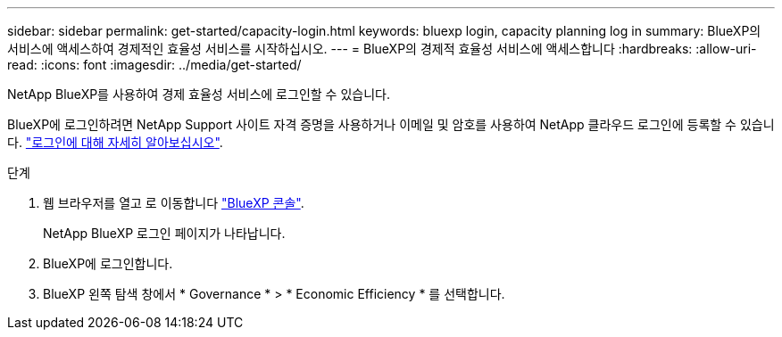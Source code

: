 ---
sidebar: sidebar 
permalink: get-started/capacity-login.html 
keywords: bluexp login, capacity planning log in 
summary: BlueXP의 서비스에 액세스하여 경제적인 효율성 서비스를 시작하십시오. 
---
= BlueXP의 경제적 효율성 서비스에 액세스합니다
:hardbreaks:
:allow-uri-read: 
:icons: font
:imagesdir: ../media/get-started/


[role="lead"]
NetApp BlueXP를 사용하여 경제 효율성 서비스에 로그인할 수 있습니다.

BlueXP에 로그인하려면 NetApp Support 사이트 자격 증명을 사용하거나 이메일 및 암호를 사용하여 NetApp 클라우드 로그인에 등록할 수 있습니다. https://docs.netapp.com/us-en/cloud-manager-setup-admin/task-logging-in.html["로그인에 대해 자세히 알아보십시오"^].

.단계
. 웹 브라우저를 열고 로 이동합니다 https://console.bluexp.netapp.com/["BlueXP 콘솔"^].
+
NetApp BlueXP 로그인 페이지가 나타납니다.

. BlueXP에 로그인합니다.
. BlueXP 왼쪽 탐색 창에서 * Governance * > * Economic Efficiency * 를 선택합니다.

